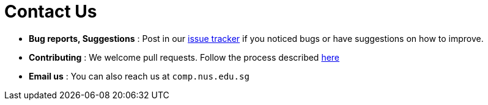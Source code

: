 = Contact Us
:site-section: ContactUs
:stylesDir: stylesheets

* *Bug reports, Suggestions* : Post in our https://github.com/CS2103-AY1819S2-W13-3/main/issues[issue tracker] if you noticed bugs or have suggestions on how to improve.
* *Contributing* : We welcome pull requests. Follow the process described https://github.com/oss-generic/process[here]
* *Email us* : You can also reach us at `comp.nus.edu.sg`

